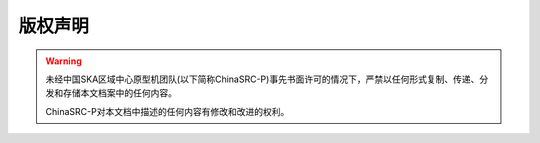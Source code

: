 版权声明
========


.. warning::
    未经中国SKA区域中心原型机团队(以下简称ChinaSRC-P)事先书面许可的情况下，严禁以任何形式复制、传递、分发和存储本文档案中的任何内容。

    ChinaSRC-P对本文档中描述的任何内容有修改和改进的权利。
